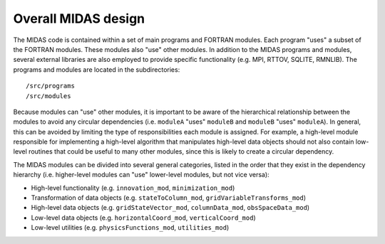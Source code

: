Overall MIDAS design
====================

The MIDAS code is contained within a set of main programs and FORTRAN
modules. Each program "uses" a subset of the FORTRAN modules. These modules also
"use" other modules. In addition to the MIDAS programs and modules, several
external libraries are also employed to provide specific functionality
(e.g. MPI, RTTOV, SQLITE, RMNLIB). The programs and modules are located in the
subdirectories::

  /src/programs
  /src/modules

Because modules can "use" other modules, it is important to be aware of the
hierarchical relationship between the modules to avoid any circular
dependencies (i.e. ``moduleA`` "uses" ``moduleB`` and ``moduleB`` "uses"
``moduleA``). In general, this can be avoided by limiting the type of
responsibilities each module is assigned. For example, a high-level module
responsible for implementing a high-level algorithm that manipulates high-level
data objects should not also contain low-level routines that could be useful to
many other modules, since this is likely to create a circular dependency.

The MIDAS modules can be divided into several general categories, listed in the
order that they exist in the dependency hierarchy (i.e. higher-level modules can
"use" lower-level modules, but not vice versa):

* High-level functionality (e.g. ``innovation_mod``, ``minimization_mod``)
* Transformation of data objects (e.g. ``stateToColumn_mod``, ``gridVariableTransforms_mod``)
* High-level data objects (e.g. ``gridStateVector_mod``, ``columnData_mod``, ``obsSpaceData_mod``)
* Low-level data objects (e.g. ``horizontalCoord_mod``, ``verticalCoord_mod``)
* Low-level utilities (e.g. ``physicsFunctions_mod``, ``utilities_mod``)

